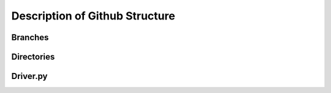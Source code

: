 Description of Github Structure
===============================


Branches
--------



Directories
-----------



Driver.py
---------